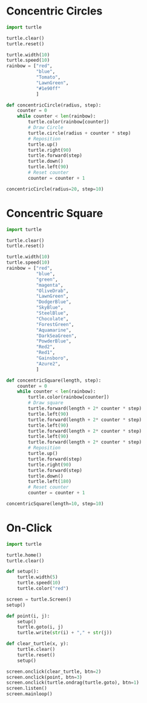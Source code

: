 #+PROPERTY: header-args:python :session

* Concentric Circles
#+BEGIN_SRC python :session
import turtle

turtle.clear()
turtle.reset()

turtle.width(10)
turtle.speed(10)
rainbow = ["red",
           "blue",
           "Tomato",
           "LawnGreen",
           "#1e90ff"
           ]

def concentricCircle(radius, step):
    counter = 0
    while counter < len(rainbow):
        turtle.color(rainbow[counter])
        # Draw Circle
        turtle.circle(radius + counter * step)
        # Reposition
        turtle.up()
        turtle.right(90)
        turtle.forward(step)
        turtle.down()
        turtle.left(90)
        # Reset counter
        counter = counter + 1

concentricCircle(radius=20, step=10)
#+END_SRC
#+RESULTS:
: None

* Concentric Square
#+BEGIN_SRC python :session
import turtle

turtle.clear()
turtle.reset()

turtle.width(10)
turtle.speed(10)
rainbow = ["red",
           "blue",
           "green",
           "magenta",
           "OliveDrab",
           "LawnGreen",
           "DodgerBlue",
           "SkyBlue",
           "SteelBlue",
           "Chocolate",
           "ForestGreen",
           "Aquamarine",
           "DarkSeaGreen",
           "PowderBlue",
           "Red2",
           "Red1",
           "Gainsboro",
           "Azure2",
           ]

def concentricSquare(length, step):
    counter = 0
    while counter < len(rainbow):
        turtle.color(rainbow[counter])
        # Draw square
        turtle.forward(length + 2* counter * step)
        turtle.left(90)
        turtle.forward(length + 2* counter * step)
        turtle.left(90)
        turtle.forward(length + 2* counter * step)
        turtle.left(90)
        turtle.forward(length + 2* counter * step)
        # Reposition
        turtle.up()
        turtle.forward(step)
        turtle.right(90)
        turtle.forward(step)
        turtle.down()
        turtle.left(180)
        # Reset counter
        counter = counter + 1

concentricSquare(length=10, step=10)
#+END_SRC
#+RESULTS:
: None

* On-Click
#+BEGIN_SRC python :session
import turtle

turtle.home()
turtle.clear()

def setup():
    turtle.width(5)
    turtle.speed(10)
    turtle.color("red")

screen = turtle.Screen()
setup()

def point(i, j):
    setup()
    turtle.goto(i, j)
    turtle.write(str(i) + "," + str(j))

def clear_turtle(x, y):
    turtle.clear()
    turtle.reset()
    setup()

screen.onclick(clear_turtle, btn=2)
screen.onclick(point, btn=3)
screen.onclick(turtle.ondrag(turtle.goto), btn=1)
screen.listen()
screen.mainloop()
#+END_SRC
#+RESULTS:
